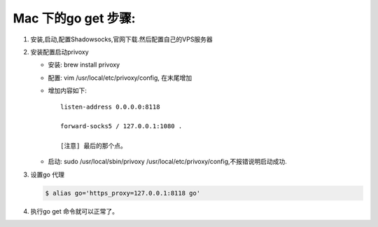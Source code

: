 ====================
Mac 下的go get 步骤:
====================

1. 安装,启动,配置Shadowsocks,官网下载.然后配置自己的VPS服务器
2. 安装配置启动privoxy

   - 安装: brew install privoxy
   - 配置: vim /usr/local/etc/privoxy/config, 在末尾增加
   - 增加内容如下:: 
   
       listen-address 0.0.0.0:8118

       forward-socks5 / 127.0.0.1:1080 .

       [注意] 最后的那个点。
         
   - 启动: sudo /usr/local/sbin/privoxy /usr/local/etc/privoxy/config,不报错说明启动成功. 

3. 设置go 代理

   .. code-block:: shell
    
        $ alias go='https_proxy=127.0.0.1:8118 go'

4. 执行go get 命令就可以正常了。
